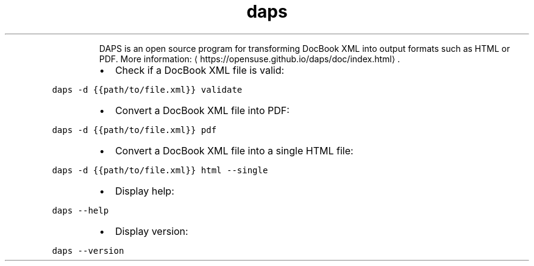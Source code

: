 .TH daps
.PP
.RS
DAPS is an open source program for transforming DocBook XML into output formats such as HTML or PDF.
More information: \[la]https://opensuse.github.io/daps/doc/index.html\[ra]\&.
.RE
.RS
.IP \(bu 2
Check if a DocBook XML file is valid:
.RE
.PP
\fB\fCdaps \-d {{path/to/file.xml}} validate\fR
.RS
.IP \(bu 2
Convert a DocBook XML file into PDF:
.RE
.PP
\fB\fCdaps \-d {{path/to/file.xml}} pdf\fR
.RS
.IP \(bu 2
Convert a DocBook XML file into a single HTML file:
.RE
.PP
\fB\fCdaps \-d {{path/to/file.xml}} html \-\-single\fR
.RS
.IP \(bu 2
Display help:
.RE
.PP
\fB\fCdaps \-\-help\fR
.RS
.IP \(bu 2
Display version:
.RE
.PP
\fB\fCdaps \-\-version\fR
